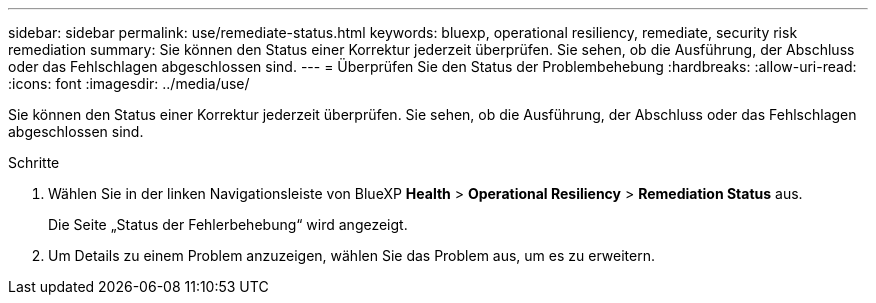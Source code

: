 ---
sidebar: sidebar 
permalink: use/remediate-status.html 
keywords: bluexp, operational resiliency, remediate, security risk remediation 
summary: Sie können den Status einer Korrektur jederzeit überprüfen. Sie sehen, ob die Ausführung, der Abschluss oder das Fehlschlagen abgeschlossen sind. 
---
= Überprüfen Sie den Status der Problembehebung
:hardbreaks:
:allow-uri-read: 
:icons: font
:imagesdir: ../media/use/


[role="lead"]
Sie können den Status einer Korrektur jederzeit überprüfen. Sie sehen, ob die Ausführung, der Abschluss oder das Fehlschlagen abgeschlossen sind.

.Schritte
. Wählen Sie in der linken Navigationsleiste von BlueXP *Health* > *Operational Resiliency* > *Remediation Status* aus.
+
Die Seite „Status der Fehlerbehebung“ wird angezeigt.

. Um Details zu einem Problem anzuzeigen, wählen Sie das Problem aus, um es zu erweitern.

